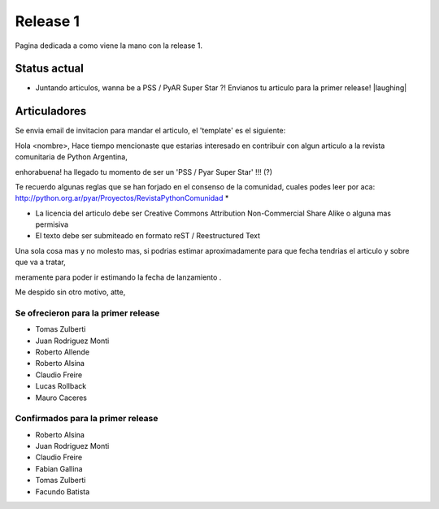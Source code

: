 
Release 1
=========

Pagina dedicada a como viene la mano con la release 1.

Status actual
-------------

* Juntando articulos, wanna be a PSS / PyAR Super Star ?! Envianos tu articulo para la primer release! |laughing|

Articuladores
-------------

Se envia email de invitacion para mandar el articulo, el 'template' es el siguiente:

Hola <nombre>, Hace tiempo mencionaste que estarias interesado en contribuir con algun articulo a la revista  comunitaria de Python Argentina,

enhorabuena! ha llegado tu momento de ser un 'PSS / Pyar Super Star' !!! (?)

Te recuerdo algunas reglas que se han forjado en el consenso de la comunidad, cuales podes leer por aca: http://python.org.ar/pyar/Proyectos/RevistaPythonComunidad *

* La licencia del articulo debe ser Creative Commons Attribution Non-Commercial Share Alike o alguna mas permisiva

* El texto debe ser submiteado en formato reST / Reestructured Text

Una sola cosa mas y no molesto mas, si podrias estimar aproximadamente para que fecha tendrias  el articulo y sobre que va a tratar,

meramente para poder ir estimando la fecha de lanzamiento .

Me despido sin otro motivo, atte,

Se ofrecieron para la primer release
::::::::::::::::::::::::::::::::::::

* Tomas Zulberti

* Juan Rodriguez Monti

* Roberto Allende

* Roberto Alsina

* Claudio Freire

* Lucas Rollback

* Mauro Caceres

Confirmados para la primer release
::::::::::::::::::::::::::::::::::

* Roberto Alsina

* Juan Rodriguez Monti

* Claudio Freire

* Fabian Gallina

* Tomas Zulberti

* Facundo Batista


